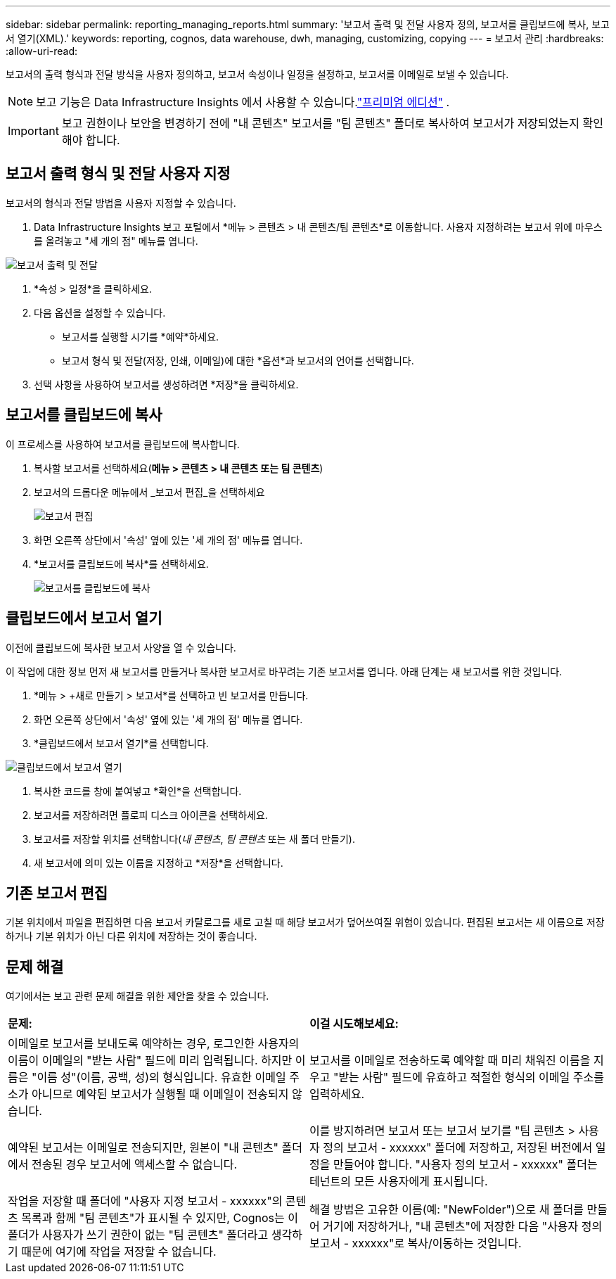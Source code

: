 ---
sidebar: sidebar 
permalink: reporting_managing_reports.html 
summary: '보고서 출력 및 전달 사용자 정의, 보고서를 클립보드에 복사, 보고서 열기(XML).' 
keywords: reporting, cognos, data warehouse, dwh, managing, customizing, copying 
---
= 보고서 관리
:hardbreaks:
:allow-uri-read: 


[role="lead"]
보고서의 출력 형식과 전달 방식을 사용자 정의하고, 보고서 속성이나 일정을 설정하고, 보고서를 이메일로 보낼 수 있습니다.


NOTE: 보고 기능은 Data Infrastructure Insights 에서 사용할 수 있습니다.link:concept_subscribing_to_cloud_insights.html["프리미엄 에디션"] .


IMPORTANT: 보고 권한이나 보안을 변경하기 전에 "내 콘텐츠" 보고서를 "팀 콘텐츠" 폴더로 복사하여 보고서가 저장되었는지 확인해야 합니다.



== 보고서 출력 형식 및 전달 사용자 지정

보고서의 형식과 전달 방법을 사용자 지정할 수 있습니다.

. Data Infrastructure Insights 보고 포털에서 *메뉴 > 콘텐츠 > 내 콘텐츠/팀 콘텐츠*로 이동합니다.  사용자 지정하려는 보고서 위에 마우스를 올려놓고 "세 개의 점" 메뉴를 엽니다.


image:Reporting_Output_and_Delivery.png["보고서 출력 및 전달"]

. *속성 > 일정*을 클릭하세요.
. 다음 옵션을 설정할 수 있습니다.
+
** 보고서를 실행할 시기를 *예약*하세요.
** 보고서 형식 및 전달(저장, 인쇄, 이메일)에 대한 *옵션*과 보고서의 언어를 선택합니다.


. 선택 사항을 사용하여 보고서를 생성하려면 *저장*을 클릭하세요.




== 보고서를 클립보드에 복사

이 프로세스를 사용하여 보고서를 클립보드에 복사합니다.

. 복사할 보고서를 선택하세요(*메뉴 > 콘텐츠 > 내 콘텐츠 또는 팀 콘텐츠*)
. 보고서의 드롭다운 메뉴에서 _보고서 편집_을 선택하세요
+
image:Reporting_Edit_Report.png["보고서 편집"]

. 화면 오른쪽 상단에서 '속성' 옆에 있는 '세 개의 점' 메뉴를 엽니다.
. *보고서를 클립보드에 복사*를 선택하세요.
+
image:Reporting_Copy_To_Clipboard.png["보고서를 클립보드에 복사"]





== 클립보드에서 보고서 열기

이전에 클립보드에 복사한 보고서 사양을 열 수 있습니다.

이 작업에 대한 정보 먼저 새 보고서를 만들거나 복사한 보고서로 바꾸려는 기존 보고서를 엽니다.  아래 단계는 새 보고서를 위한 것입니다.

. *메뉴 > +새로 만들기 > 보고서*를 선택하고 빈 보고서를 만듭니다.
. 화면 오른쪽 상단에서 '속성' 옆에 있는 '세 개의 점' 메뉴를 엽니다.
. *클립보드에서 보고서 열기*를 선택합니다.


image:Reporting_Open_From_Clipboard.png["클립보드에서 보고서 열기"]

. 복사한 코드를 창에 붙여넣고 *확인*을 선택합니다.
. 보고서를 저장하려면 플로피 디스크 아이콘을 선택하세요.
. 보고서를 저장할 위치를 선택합니다(_내 콘텐츠_, _팀 콘텐츠_ 또는 새 폴더 만들기).
. 새 보고서에 의미 있는 이름을 지정하고 *저장*을 선택합니다.




== 기존 보고서 편집

기본 위치에서 파일을 편집하면 다음 보고서 카탈로그를 새로 고칠 때 해당 보고서가 덮어쓰여질 위험이 있습니다.  편집된 보고서는 새 이름으로 저장하거나 기본 위치가 아닌 다른 위치에 저장하는 것이 좋습니다.



== 문제 해결

여기에서는 보고 관련 문제 해결을 위한 제안을 찾을 수 있습니다.

|===


| *문제:* | *이걸 시도해보세요:* 


| 이메일로 보고서를 보내도록 예약하는 경우, 로그인한 사용자의 이름이 이메일의 "받는 사람" 필드에 미리 입력됩니다.  하지만 이름은 "이름 성"(이름, 공백, 성)의 형식입니다.  유효한 이메일 주소가 아니므로 예약된 보고서가 실행될 때 이메일이 전송되지 않습니다. | 보고서를 이메일로 전송하도록 예약할 때 미리 채워진 이름을 지우고 "받는 사람" 필드에 유효하고 적절한 형식의 이메일 주소를 입력하세요. 


| 예약된 보고서는 이메일로 전송되지만, 원본이 "내 콘텐츠" 폴더에서 전송된 경우 보고서에 액세스할 수 없습니다. | 이를 방지하려면 보고서 또는 보고서 보기를 "팀 콘텐츠 > 사용자 정의 보고서 - xxxxxx" 폴더에 저장하고, 저장된 버전에서 일정을 만들어야 합니다.  "사용자 정의 보고서 - xxxxxx" 폴더는 테넌트의 모든 사용자에게 표시됩니다. 


| 작업을 저장할 때 폴더에 "사용자 지정 보고서 - xxxxxx"의 콘텐츠 목록과 함께 "팀 콘텐츠"가 표시될 수 있지만, Cognos는 이 폴더가 사용자가 쓰기 권한이 없는 "팀 콘텐츠" 폴더라고 생각하기 때문에 여기에 작업을 저장할 수 없습니다. | 해결 방법은 고유한 이름(예: "NewFolder")으로 새 폴더를 만들어 거기에 저장하거나, "내 콘텐츠"에 저장한 다음 "사용자 정의 보고서 - xxxxxx"로 복사/이동하는 것입니다. 
|===